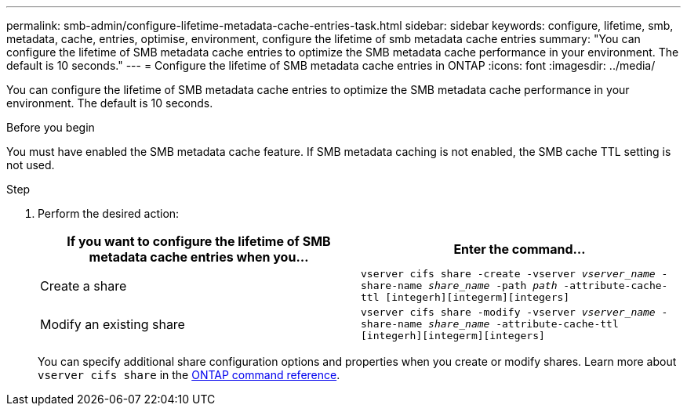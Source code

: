 ---
permalink: smb-admin/configure-lifetime-metadata-cache-entries-task.html
sidebar: sidebar
keywords: configure, lifetime, smb, metadata, cache, entries, optimise, environment, configure the lifetime of smb metadata cache entries
summary: "You can configure the lifetime of SMB metadata cache entries to optimize the SMB metadata cache performance in your environment. The default is 10 seconds."
---
= Configure the lifetime of SMB metadata cache entries in ONTAP
:icons: font
:imagesdir: ../media/

[.lead]
You can configure the lifetime of SMB metadata cache entries to optimize the SMB metadata cache performance in your environment. The default is 10 seconds.

.Before you begin

You must have enabled the SMB metadata cache feature. If SMB metadata caching is not enabled, the SMB cache TTL setting is not used.

.Step

. Perform the desired action:
+
[options="header"]
|===
| If you want to configure the lifetime of SMB metadata cache entries when you...| Enter the command...
a|
Create a share
a|
`vserver cifs share -create -vserver _vserver_name_ -share-name _share_name_ -path _path_ -attribute-cache-ttl [integerh][integerm][integers]`
a|
Modify an existing share
a|
`vserver cifs share -modify -vserver _vserver_name_ -share-name _share_name_ -attribute-cache-ttl [integerh][integerm][integers]`
|===
You can specify additional share configuration options and properties when you create or modify shares. 
Learn more about `vserver cifs share` in the link:https://docs.netapp.com/us-en/ontap-cli/search.html?q=vserver+cifs+share[ONTAP command reference^].


// 2025 Jan 16, ONTAPDOC-2569